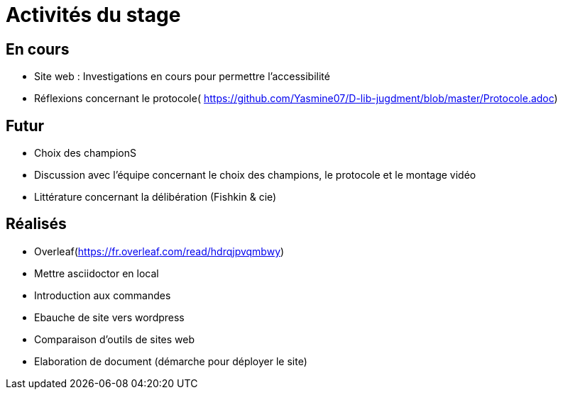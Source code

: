 =  Activités du stage

== En cours
-  Site web : Investigations en cours pour permettre l'accessibilité
- Réflexions concernant le protocole( https://github.com/Yasmine07/D-lib-jugdment/blob/master/Protocole.adoc)


== Futur
- Choix des championS
- Discussion avec l'équipe concernant le choix des champions, le protocole et le montage vidéo
- Littérature concernant la délibération (Fishkin & cie)


== Réalisés
 -  Overleaf(https://fr.overleaf.com/read/hdrqjpvqmbwy)
- Mettre asciidoctor en local
- Introduction aux commandes
- Ebauche de site vers wordpress
- Comparaison d'outils de sites web
- Elaboration de document (démarche pour déployer le site)
